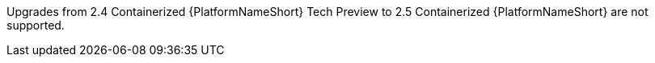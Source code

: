 Upgrades from 2.4 Containerized {PlatformNameShort} Tech Preview to 2.5 Containerized {PlatformNameShort} are not supported.